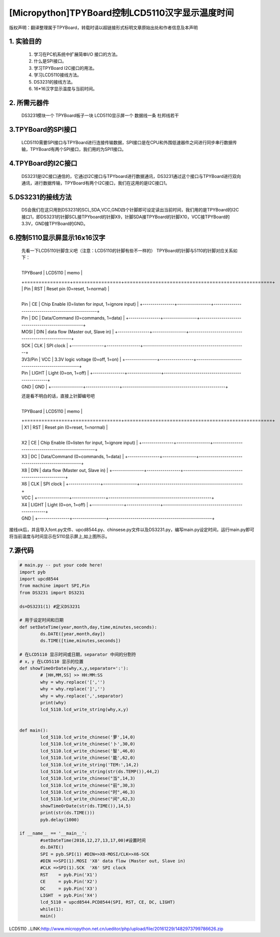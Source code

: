 .. _quickref:

[Micropython]TPYBoard控制LCD5110汉字显示温度时间
========================================================

版权声明：翻译整理属于TPYBoard，转载时请以超链接形式标明文章原始出处和作者信息及本声明 

1. 实验目的
---------------------


    1. 学习在PC机系统中扩展简单I/O 接口的方法。
    2. 什么是SPI接口。
    3. 学习TPYBoard I2C接口的用法。
    4. 学习LCD5110接线方法。
    5. DS3231的接线方法。
    6. 16*16汉字显示温度与当前时间。

2. 所需元器件
---------------------

    DS3231模块一个
    TPYBoard板子一块
    LCD5110显示屏一个
    数据线一条
    杜邦线若干

3.TPYBoard的SPI接口
---------------------

    LCD5110需要SPI接口与TPYBoard进行连接传输数据，SPI接口是在CPU和外围低速器件之间进行同步串行数据传输，TPYBoard有两个SPI接口，我们用的为SPI1接口。
	
.. image:: http://www.micropython.net.cn/ueditor/php/upload/image/20161229/1482973399550325.png

4.TPYBoard的I2C接口
---------------------
    DS3231是I2C接口通信的，它通过I2C接口与TPYboard进行数据通讯，DS3231通过这个接口与TPYBoard进行双向通讯，进行数据传输，TPYBoard有两个I2C接口，我们在这用的是I2C接口1。
	
.. image:: http://www.micropython.net.cn/ueditor/php/upload/image/20161229/1482973431559379.png

5.DS3231的接线方法
---------------------
    DS会我们在这只用到DS3231的SCL,SDA,VCC,GND四个针脚即可设定读出当前时间，我们用的是TPYBoard的I2C接口1，即DS3231的针脚SCL接TPYboard的针脚X9，针脚SDA接TPYBoard的针脚X10，VCC接TPYBoard的3.3V，GND接TPYBoard的GND。
	
.. image:: http://www.micropython.net.cn/ueditor/php/upload/image/20161229/1482973477928543.png

6.控制5110显示屏显示16x16汉字
------------------------------------------
    先看一下LCD5110针脚含义吧（注意：LCD5110的针脚有些不一样的）
    TPYBoard的针脚与5110的针脚对应关系如下：
	
	+----------------+-----------------+----------------------------------------------------+
    | TPYBoard       | LCD5110         | memo                                               |
    +================+=================+====================================================+
    | Pin            | RST             | Reset pin (0=reset, 1=normal)                      |
	+----------------+-----------------+----------------------------------------------------+
    | Pin            | CE              | Chip Enable (0=listen for input,   1=ignore input) |
	+----------------+-----------------+----------------------------------------------------+
    | Pin            | DC              | Data/Command (0=commands, 1=data)                  |
	+----------------+-----------------+----------------------------------------------------+
    | MOSI           | DIN             | data flow (Master out, Slave in)                   |
	+----------------+-----------------+----------------------------------------------------+
    | SCK            | CLK             | SPI clock                                          |
	+----------------+-----------------+----------------------------------------------------+
    | 3V3/Pin        | VCC             | 3.3V logic voltage (0=off, 1=on)                   |
	+----------------+-----------------+----------------------------------------------------+
    | Pin            | LIGHT           | Light (0=on, 1=off)                                |
	+----------------+-----------------+----------------------------------------------------+
    | GND            | GND                                                                  |
	+----------------+-----------------+----------------------------------------------------+

    还是看不明白的话，直接上针脚编号吧
	
	+----------------+-----------------+----------------------------------------------------+
    | TPYBoard       | LCD5110         | memo                                               |
    +================+=================+====================================================+
    | X1             | RST             | Reset pin (0=reset, 1=normal)                      |
	+----------------+-----------------+----------------------------------------------------+
    | X2             | CE              | Chip Enable (0=listen for input, 1=ignore input)   |
	+----------------+-----------------+----------------------------------------------------+
    | X3             | DC              | Data/Command (0=commands, 1=data)                  |
	+----------------+-----------------+----------------------------------------------------+
    | X8             | DIN             | data flow (Master out, Slave in)                   | 
	+----------------+-----------------+----------------------------------------------------+
    | X6             | CLK             | SPI clock                                          |
	+----------------+-----------------+----------------------------------------------------+
    | VCC                                                                                   |
	+----------------+-----------------+----------------------------------------------------+
    | X4             | LIGHT           | Light (0=on, 1=off)                                |
	+----------------+-----------------+----------------------------------------------------+
    | GND                                                                                   |
	+----------------+-----------------+----------------------------------------------------+
	
.. image:: http://www.micropython.net.cn/ueditor/php/upload/image/20161229/1482973640480164.png

.. image:: http://www.micropython.net.cn/ueditor/php/upload/image/20161229/1482973647210289.png


接线ok后，并且导入font.py文件、upcd8544.py、chinsese.py文件以及DS3231.py，编写main.py设定时间，运行main.py即可将当前温度与时间显示在5110显示屏上,如上图所示。

7.源代码
---------------------

.. code-block:: python

	# main.py -- put your code here!
	import pyb
	import upcd8544
	from machine import SPI,Pin
	from DS3231 import DS3231

	ds=DS3231(1) #定义DS3231

	# 用于设定时间和日期
	def setDateTime(year,month,day,time,minutes,seconds):
		ds.DATE([year,month,day])
		ds.TIME([time,minutes,seconds])

	# 在LCD5110 显示时间或日期，separator 中间的分割符
	# x，y 在LCD5110 显示的位置
	def showTimeOrDate(why,x,y,separator=':'):
		# [HH,MM,SS] >> HH:MM:SS
		why = why.replace('[','')
		why = why.replace(']','')
		why = why.replace(',',separator)
		print(why)
		lcd_5110.lcd_write_string(why,x,y)


	def main():
		lcd_5110.lcd_write_chinese('萝',14,0)
		lcd_5110.lcd_write_chinese('卜',30,0)
		lcd_5110.lcd_write_chinese('智',46,0)
		lcd_5110.lcd_write_chinese('能',62,0)
		lcd_5110.lcd_write_string('TEM:',14,2)
		lcd_5110.lcd_write_string(str(ds.TEMP()),44,2)
		lcd_5110.lcd_write_chinese("当",14,3)
		lcd_5110.lcd_write_chinese("前",30,3)
		lcd_5110.lcd_write_chinese("时",46,3)
		lcd_5110.lcd_write_chinese("间",62,3)
		showTimeOrDate(str(ds.TIME()),14,5)
		print(str(ds.TIME()))
		pyb.delay(1000)

	if __name__ == '__main__':
		#setDateTime(2016,12,27,13,17,00)#设置时间
		ds.DATE()
		SPI = pyb.SPI(1) #DIN=>X8-MOSI/CLK=>X6-SCK
		#DIN =>SPI(1).MOSI 'X8' data flow (Master out, Slave in)
		#CLK =>SPI(1).SCK  'X6' SPI clock
		RST    = pyb.Pin('X1')
		CE     = pyb.Pin('X2')
		DC     = pyb.Pin('X3')
		LIGHT  = pyb.Pin('X4')
		lcd_5110 = upcd8544.PCD8544(SPI, RST, CE, DC, LIGHT)
		while(1):
		main()
		
LCD5110 ..LINK:http://www.micropython.net.cn/ueditor/php/upload/file/20161229/1482973799786626.zip
